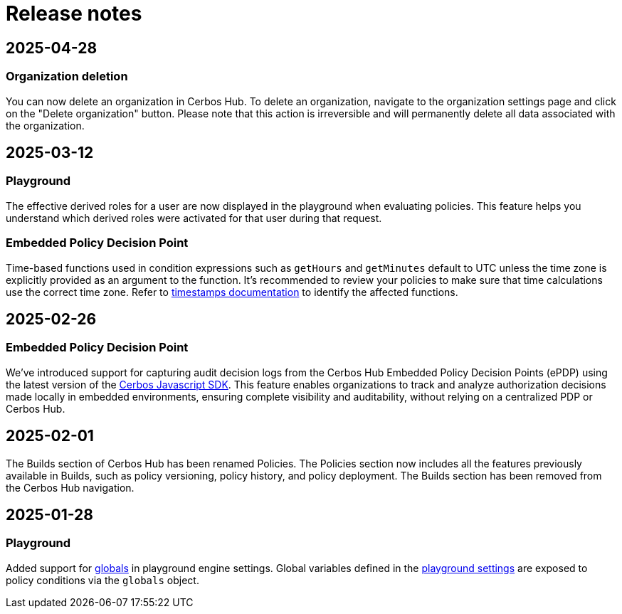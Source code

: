= Release notes

== 2025-04-28

=== Organization deletion
You can now delete an organization in Cerbos Hub. To delete an organization, navigate to the organization settings page and click on the "Delete organization" button. Please note that this action is irreversible and will permanently delete all data associated with the organization.

== 2025-03-12

=== Playground
The effective derived roles for a user are now displayed in the playground when evaluating policies. This feature helps you understand which derived roles were activated for that user during that request.


=== Embedded Policy Decision Point
Time-based functions used in condition expressions such as `getHours` and `getMinutes` default to UTC unless the time zone is explicitly provided as an argument to the function. It's recommended to review your policies to make sure that time calculations use the correct time zone. Refer to xref:cerbos:policies:conditions.adoc#_timestamps[timestamps documentation] to identify the affected functions.


== 2025-02-26

=== Embedded Policy Decision Point

We’ve introduced support for capturing audit decision logs from the Cerbos Hub Embedded Policy Decision Points (ePDP) using the latest version of the https://github.com/cerbos/cerbos-sdk-javascript[Cerbos Javascript SDK]. This feature enables organizations to track and analyze authorization decisions made locally in embedded environments, ensuring complete visibility and auditability, without relying on a centralized PDP or Cerbos Hub.


== 2025-02-01

The Builds section of Cerbos Hub has been renamed Policies. The Policies section now includes all the features previously available in Builds, such as policy versioning, policy history, and policy deployment. The Builds section has been removed from the Cerbos Hub navigation.

== 2025-01-28

=== Playground
Added support for xref:cerbos:configuration:engine.adoc#_globals[globals] in playground engine settings. Global variables defined in the xref:playground.adoc[playground settings] are exposed to policy conditions via the `globals` object.


